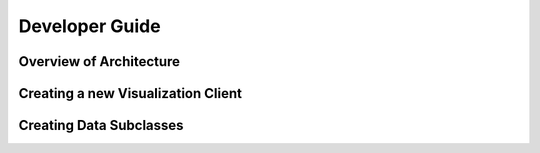 .. _developer_guide:

Developer Guide
===============


Overview of Architecture
------------------------


Creating a new Visualization Client
-----------------------------------


Creating Data Subclasses
------------------------
